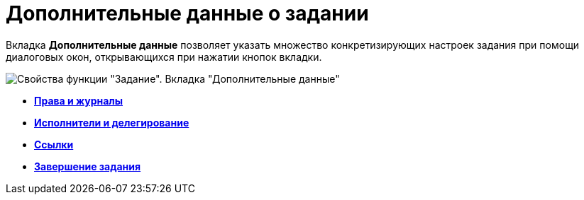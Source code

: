 = Дополнительные данные о задании

Вкладка *Дополнительные данные* позволяет указать множество конкретизирующих настроек задания при помощи диалоговых окон, открывающихся при нажатии кнопок вкладки.

image::Parameters_Task_AdditionalData.png[Свойства функции "Задание". Вкладка "Дополнительные данные"]
* *xref:Function_Task_Rights_and_Logs.adoc[Права и журналы]* +
* *xref:Function_Task_Performers_and_Delegation.adoc[Исполнители и делегирование]* +
* *xref:Function_Task_Tab_Links.adoc[Ссылки]* +
* *xref:Function_Task_CloseTask.adoc[Завершение задания]* +
